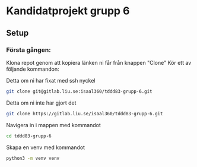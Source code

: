 * Kandidatprojekt grupp 6
** Setup
*** Första gången:
Klona repot genom att kopiera länken ni får från knappen "Clone"
Kör ett av följande kommandon:

Detta om ni har fixat med ssh nyckel
#+BEGIN_SRC bash
  git clone git@gitlab.liu.se:isaal360/tddd83-grupp-6.git
#+END_SRC

Detta om ni inte har gjort det
#+BEGIN_SRC bash
  git clone https://gitlab.liu.se/isaal360/tddd83-grupp-6.git
#+END_SRC

Navigera in i mappen med kommandot
#+BEGIN_SRC bash
  cd tddd83-grupp-6
#+END_SRC

Skapa en venv med kommandot

#+BEGIN_SRC bash
  python3 -m venv venv
#+END_SRC
